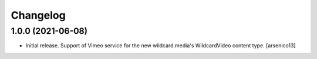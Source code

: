 Changelog
=========


1.0.0 (2021-06-08)
------------------

- Initial release. Support of Vimeo service for the new wildcard.media's
  WildcardVideo content type.
  [arsenico13]
